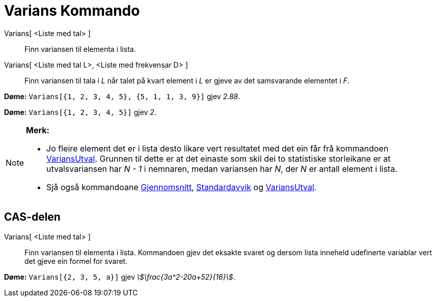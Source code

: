 = Varians Kommando
:page-en: commands/Variance
ifdef::env-github[:imagesdir: /nn/modules/ROOT/assets/images]

Varians[ <Liste med tal> ]::
  Finn variansen til elementa i lista.
Varians[ <Liste med tal L>, <Liste med frekvensar D> ]::
  Finn variansen til tala i _L_ når talet på kvart element i _L_ er gjeve av det samsvarande elementet i _F_.

[EXAMPLE]
====

*Døme:* `++Varians[{1, 2, 3, 4, 5}, {5, 1, 1, 3, 9}]++` gjev _2.88_.

====

[EXAMPLE]
====

*Døme:* `++Varians[{1, 2, 3, 4, 5}]++` gjev _2_.

====

[NOTE]
====

*Merk:*

* Jo fleire element det er i lista desto likare vert resultatet med det ein får frå kommandoen
xref:/commands/VariansUtval.adoc[VariansUtval]. Grunnen til dette er at det einaste som skil dei to statistiske
storleikane er at utvalsvariansen har _N - 1_ i nemnaren, medan variansen har _N_, der _N_ er antall element i lista.
* Sjå også kommandoane xref:/commands/Gjennomsnitt.adoc[Gjennomsnitt], xref:/commands/Standardavvik.adoc[Standardavvik]
og xref:/commands/VariansUtval.adoc[VariansUtval].

====

== CAS-delen

Varians[ <Liste med tal> ]::
  Finn variansen til elementa i lista. Kommandoen gjev det eksakte svaret og dersom lista inneheld udefinerte variablar
  vert det gjeve ein formel for svaret.

[EXAMPLE]
====

*Døme:* `++Varians[{2, 3, 5, a}]++` gjev _stem:[\frac{3a^2-20a+52}{16}]_.

====
